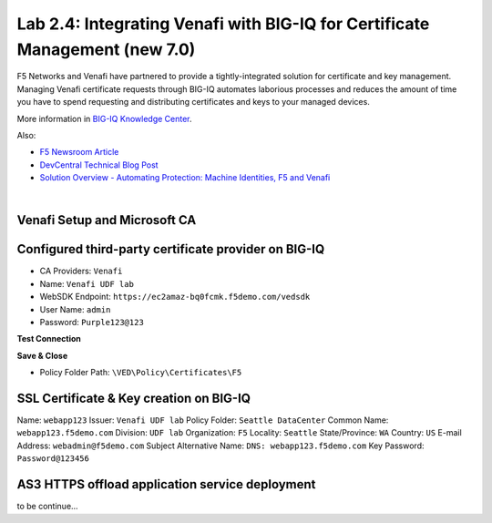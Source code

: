 Lab 2.4: Integrating Venafi with BIG-IQ for Certificate Management (new 7.0)
----------------------------------------------------------------------------
F5 Networks and Venafi have partnered to provide a tightly-integrated solution for certificate and key management.
Managing Venafi certificate requests through BIG-IQ automates laborious processes and reduces the amount of time you 
have to spend requesting and distributing certificates and keys to your managed devices. 

More information in `BIG-IQ Knowledge Center`_.

.. _`BIG-IQ Knowledge Center`: https://techdocs.f5.com/en-us/bigiq-7-1-0/integrating-third-party-certificate-management.html

Also:

- `F5 Newsroom Article`_
- `DevCentral Technical Blog Post`_
- `Solution Overview - Automating Protection: Machine Identities, F5 and Venafi`_

.. _`F5 Newsroom Article`: https://www.f5.com/company/blog/machine-identity-protection-is-a-critical-part-of-modern-app-dev
.. _`DevCentral Technical Blog Post`: https://devcentral.f5.com/s/articles/F5-Venafi-Solution-for-enterprise-Key-and-Certificate-management
.. _`Solution Overview - Automating Protection: Machine Identities, F5 and Venafi`: https://www.f5.com/services/resources/use-cases/automating-protection--machine-identities--f5-and-venafi

.. raw:: html

    <iframe width="560" height="315" src="https://www.youtube.com/embed/MUl74aWxE88" frameborder="0" allow="accelerometer; autoplay; encrypted-media; gyroscope; picture-in-picture" allowfullscreen></iframe>

.. raw:: html

    <iframe width="560" height="315" src="https://www.youtube.com/embed/BrkIlhpEGtU" frameborder="0" allow="accelerometer; autoplay; encrypted-media; gyroscope; picture-in-picture" allowfullscreen></iframe>

.. raw:: html

    <iframe width="560" height="315" src="https://www.youtube.com/embed/-LfDKoMYa9Y" frameborder="0" allow="accelerometer; autoplay; encrypted-media; gyroscope; picture-in-picture" allowfullscreen></iframe>

.. raw:: html

    <iframe width="560" height="315" src="https://www.youtube.com/embed/F0GjpYDf2qs" frameborder="0" allow="accelerometer; autoplay; encrypted-media; gyroscope; picture-in-picture" allowfullscreen></iframe>

|


Venafi Setup and Microsoft CA
^^^^^^^^^^^^^^^^^^^^^^^^^^^^^

.. image:: ./media/img_module2_lab4-1.png
  :scale: 40%
  :align: center

.. image:: ./media/img_module2_lab4-2.png
  :scale: 40%
  :align: center

.. image:: ./media/img_module2_lab4-3.png
  :scale: 40%
  :align: center

.. image:: ./media/img_module2_lab4-4.png
  :scale: 40%
  :align: center


Configured third-party certificate provider on BIG-IQ
^^^^^^^^^^^^^^^^^^^^^^^^^^^^^^^^^^^^^^^^^^^^^^^^^^^^^

- CA Providers: ``Venafi``
- Name: ``Venafi UDF lab``
- WebSDK Endpoint: ``https://ec2amaz-bq0fcmk.f5demo.com/vedsdk``
- User Name: ``admin``
- Password: ``Purple123@123``

.. image:: ./media/img_module2_lab4-5.png
  :scale: 40%
  :align: center

**Test Connection**

**Save & Close**

.. image:: ./media/img_module2_lab4-6.png
  :scale: 40%
  :align: center

- Policy Folder Path: ``\VED\Policy\Certificates\F5``

.. image:: ./media/img_module2_lab4-7.png
  :scale: 40%
  :align: center


SSL Certificate & Key creation on BIG-IQ
^^^^^^^^^^^^^^^^^^^^^^^^^^^^^^^^^^^^^^^^

Name: ``webapp123``
Issuer: ``Venafi UDF lab``
Policy Folder: ``Seattle DataCenter``
Common Name: ``webapp123.f5demo.com``
Division: ``UDF lab``
Organization: ``F5``
Locality: ``Seattle``
State/Province: ``WA``
Country: ``US``
E-mail Address: ``webadmin@f5demo.com``
Subject Alternative Name: ``DNS: webapp123.f5demo.com``
Key Password: ``Password@123456``

.. image:: ./media/img_module2_lab4-8.png
  :scale: 40%
  :align: center


.. image:: ./media/img_module2_lab4-9.png
  :scale: 40%
  :align: center


.. image:: ./media/img_module2_lab4-10.png
  :scale: 40%
  :align: center


.. image:: ./media/img_module2_lab4-11.png
  :scale: 40%
  :align: center


AS3 HTTPS offload application service deployment
^^^^^^^^^^^^^^^^^^^^^^^^^^^^^^^^^^^^^^^^^^^^^^^^

to be continue...
